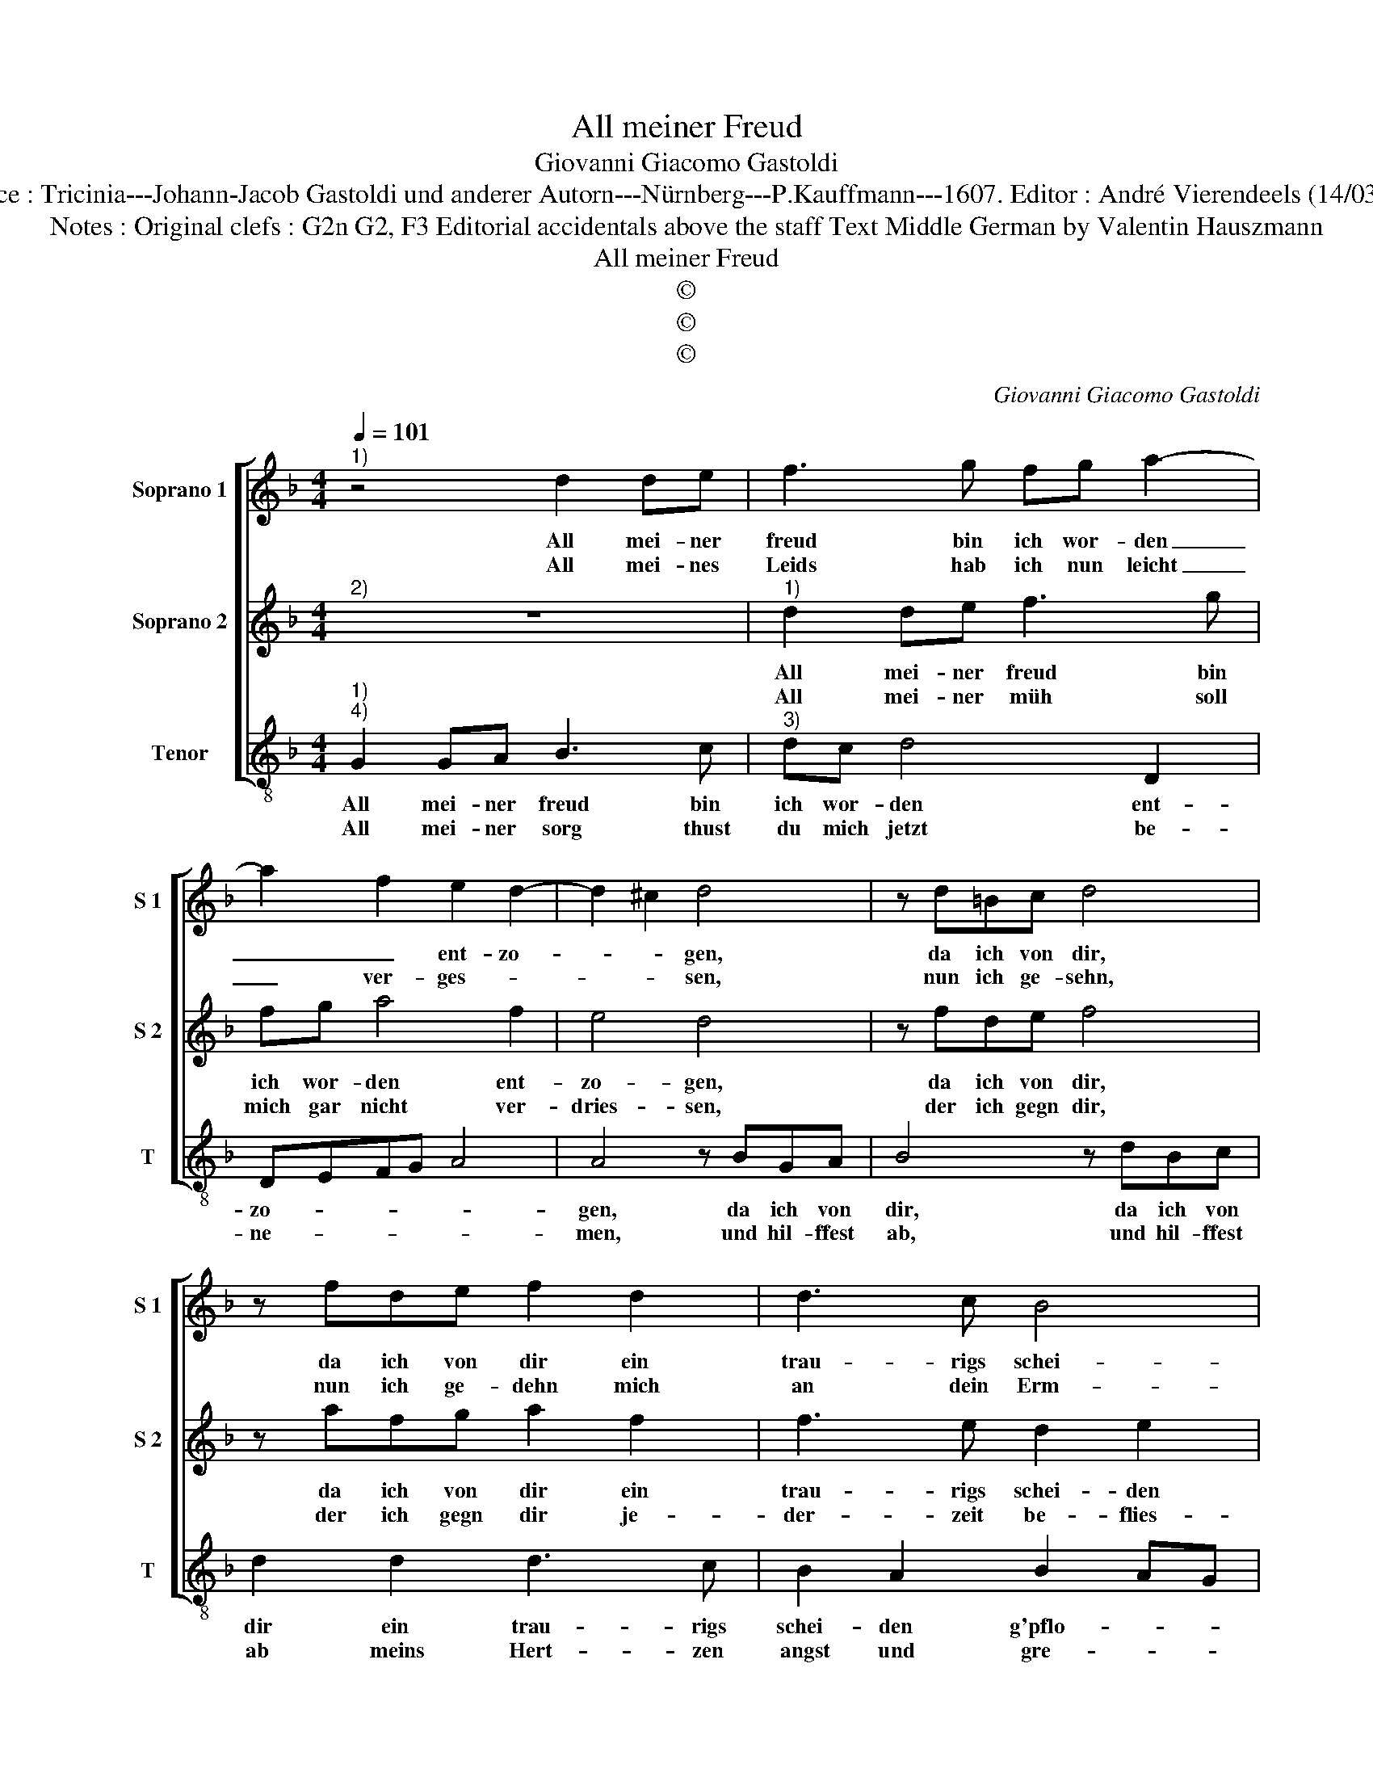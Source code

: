 X:1
T:All meiner Freud
T:Giovanni Giacomo Gastoldi
T:Source : Tricinia---Johann-Jacob Gastoldi und anderer Autorn---Nürnberg---P.Kauffmann---1607. Editor : André Vierendeels (14/03/17).
T:Notes : Original clefs : G2n G2, F3 Editorial accidentals above the staff Text Middle German by Valentin Hauszmann
T:All meiner Freud
T:©
T:©
T:©
C:Giovanni Giacomo Gastoldi
Z:©
%%score [ 1 2 3 ]
L:1/8
Q:1/4=101
M:4/4
K:F
V:1 treble nm="Soprano 1" snm="S 1"
V:2 treble nm="Soprano 2" snm="S 2"
V:3 treble-8 nm="Tenor" snm="T"
V:1
"^1)" z4 d2 de | f3 g fg a2- | a2 f2 e2 d2- | d2 ^c2 d4 | z d=Bc d4 | z fde f2 d2 | d3 c B4 | %7
w: All mei- ner|freud bin ich wor- den|_ _ ent- zo-|* * gen,|da ich von dir,|da ich von dir ein|trau- rigs schei-|
w: All mei- nes|Leids hab ich nun leicht|_ ver- ges- *|* * sen,|nun ich ge- sehn,|nun ich ge- dehn mich|an dein Erm-|
 A2 B4 A2 |1[M:2/4] B4- ::2[M:4/4] B4 G2 GG || d4 z4 | z2 A2 B2 A2 | G4 ^F2 G2- | %13
w: den g'pflo- *|gen,|* welchs mir das|marck|bald aus mein|Bei- nen g'so-|
w: lein g'ses- *|sen,|* Disz ist mein|trost,|jetzt schmäckt mir|trin- ck'n und|
 G2 ^F2 !fermata!G4 :| %14
w: * * gen.|
w: _ es- sen.|
V:2
"^2)" z8 |"^1)" d2 de f3 g | fg a4 f2 | e4 d4 | z fde f4 | z afg a2 f2 | f3 e d2 e2 | f2 _ed c4 |1 %8
w: |All mei- ner freud bin|ich wor- den ent-|zo- gen,|da ich von dir,|da ich von dir ein|trau- rigs schei- den|g'pflo- * * *|
w: |All mei- ner müh soll|mich gar nicht ver-|dries- sen,|der ich gegn dir,|der ich gegn dir je-|der- zeit be- flies-||
[M:2/4] d4 ::2[M:4/4] d2 dd g4 || z2 d2 f2 e2 | d2 ^c2 d3 c | B2 AG A4- | A4 !fermata!G4 :| %14
w: gen,|welchs mir das marck|bald ausz mein|Bei- nen g'so- *||* gen.|
w: sen,|weil ich nun kan|der treu- en|dienst ge- nies- *||* sen.|
V:3
"^1)""^4)" G2 GA B3 c |"^3)" dc d4 D2 | DEFG A4 | A4 z BGA | B4 z dBc | d2 d2 d3 c | B2 A2 B2 AG | %7
w: All mei- ner freud bin|ich wor- den ent-|zo- * * * *|gen, da ich von|dir, da ich von|dir ein trau- rigs|schei- den g'pflo- * *|
w: All mei- ner sorg thust|du mich jetzt be-|ne- * * * *|men, und hil- ffest|ab, und hil- ffest|ab meins Hert- zen|angst und gre- * *|
 F8 |1[M:2/4] B4- ::2[M:4/4] B4 z4 || G2 GG d2 A2 | B2 A2 G2 ^F2 | %12
w: |gen,||welchs mir das marck bald|ausz mein Bei- nen|
w: |men,||wie kanst du doch meins|glück- es bes- ser|
"^-natural""^-natural" G2 FE D2 C2 | D4 !fermata!G4 :| %14
w: g'so- * * * *|* gen.|
w: re- * * * *|* men?|

